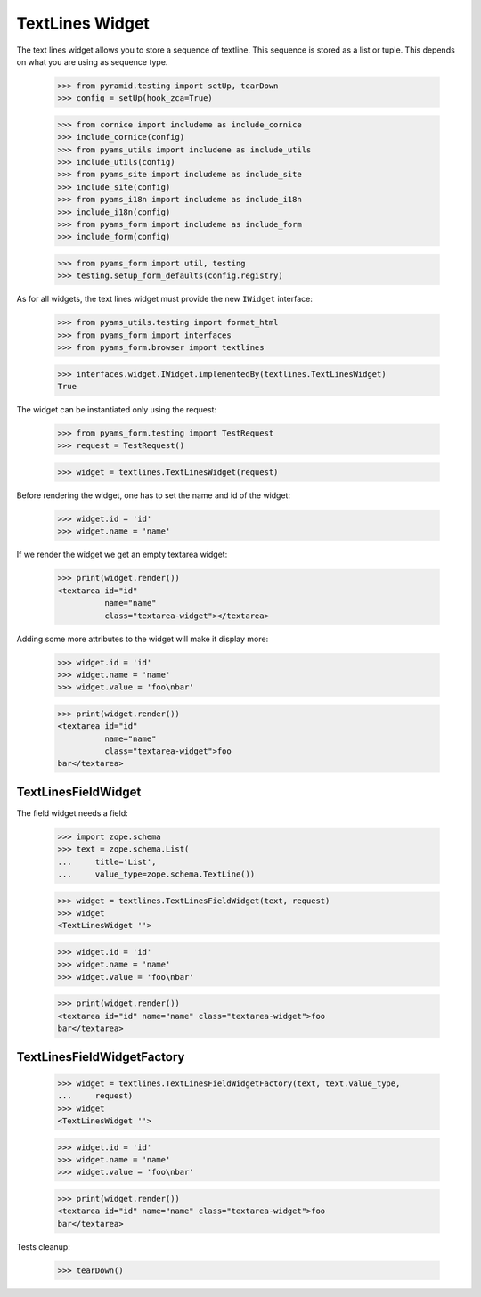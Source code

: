TextLines Widget
----------------

The text lines widget allows you to store a sequence of textline. This sequence
is stored as a list or tuple. This depends on what you are using as sequence
type.

  >>> from pyramid.testing import setUp, tearDown
  >>> config = setUp(hook_zca=True)

  >>> from cornice import includeme as include_cornice
  >>> include_cornice(config)
  >>> from pyams_utils import includeme as include_utils
  >>> include_utils(config)
  >>> from pyams_site import includeme as include_site
  >>> include_site(config)
  >>> from pyams_i18n import includeme as include_i18n
  >>> include_i18n(config)
  >>> from pyams_form import includeme as include_form
  >>> include_form(config)

  >>> from pyams_form import util, testing
  >>> testing.setup_form_defaults(config.registry)

As for all widgets, the text lines widget must provide the new ``IWidget``
interface:

  >>> from pyams_utils.testing import format_html
  >>> from pyams_form import interfaces
  >>> from pyams_form.browser import textlines

  >>> interfaces.widget.IWidget.implementedBy(textlines.TextLinesWidget)
  True

The widget can be instantiated only using the request:

  >>> from pyams_form.testing import TestRequest
  >>> request = TestRequest()

  >>> widget = textlines.TextLinesWidget(request)

Before rendering the widget, one has to set the name and id of the widget:

  >>> widget.id = 'id'
  >>> widget.name = 'name'

If we render the widget we get an empty textarea widget:

  >>> print(widget.render())
  <textarea id="id"
            name="name"
            class="textarea-widget"></textarea>

Adding some more attributes to the widget will make it display more:

  >>> widget.id = 'id'
  >>> widget.name = 'name'
  >>> widget.value = 'foo\nbar'

  >>> print(widget.render())
  <textarea id="id"
            name="name"
            class="textarea-widget">foo
  bar</textarea>


TextLinesFieldWidget
####################

The field widget needs a field:

  >>> import zope.schema
  >>> text = zope.schema.List(
  ...     title='List',
  ...     value_type=zope.schema.TextLine())

  >>> widget = textlines.TextLinesFieldWidget(text, request)
  >>> widget
  <TextLinesWidget ''>

  >>> widget.id = 'id'
  >>> widget.name = 'name'
  >>> widget.value = 'foo\nbar'

  >>> print(widget.render())
  <textarea id="id" name="name" class="textarea-widget">foo
  bar</textarea>


TextLinesFieldWidgetFactory
###########################

  >>> widget = textlines.TextLinesFieldWidgetFactory(text, text.value_type,
  ...     request)
  >>> widget
  <TextLinesWidget ''>

  >>> widget.id = 'id'
  >>> widget.name = 'name'
  >>> widget.value = 'foo\nbar'

  >>> print(widget.render())
  <textarea id="id" name="name" class="textarea-widget">foo
  bar</textarea>


Tests cleanup:

  >>> tearDown()
